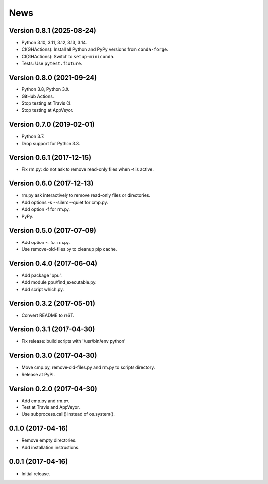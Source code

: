 News
====

Version 0.8.1 (2025-08-24)
--------------------------

* Python 3.10, 3.11, 3.12, 3.13, 3.14.

* CI(GHActions): Install all Python and PyPy versions from ``conda-forge``.

* CI(GHActions): Switch to ``setup-miniconda``.

* Tests: Use ``pytest.fixture``.

Version 0.8.0 (2021-09-24)
--------------------------

* Python 3.8, Python 3.9.

* GitHub Actions.

* Stop testing at Travis CI.

* Stop testing at AppVeyor.

Version 0.7.0 (2019-02-01)
--------------------------

* Python 3.7.

* Drop support for Python 3.3.

Version 0.6.1 (2017-12-15)
--------------------------

* Fix rm.py: do not ask to remove read-only files when -f is active.

Version 0.6.0 (2017-12-13)
--------------------------

* rm.py ask interactively to remove read-only files or directories.

* Add options -s --silent --quiet for cmp.py.

* Add option -f for rm.py.

* PyPy.

Version 0.5.0 (2017-07-09)
--------------------------

* Add option -r for rm.py.

* Use remove-old-files.py to cleanup pip cache.

Version 0.4.0 (2017-06-04)
--------------------------

* Add package 'ppu'.

* Add module ppu/find_executable.py.

* Add script which.py.

Version 0.3.2 (2017-05-01)
--------------------------

* Convert README to reST.

Version 0.3.1 (2017-04-30)
--------------------------

* Fix release: build scripts with '/usr/bin/env python'

Version 0.3.0 (2017-04-30)
--------------------------

* Move cmp.py, remove-old-files.py and rm.py to scripts directory.

* Release at PyPI.

Version 0.2.0 (2017-04-30)
--------------------------

* Add cmp.py and rm.py.

* Test at Travis and AppVeyor.

* Use subprocess.call() instead of os.system().

0.1.0 (2017-04-16)
------------------

* Remove empty directories.

* Add installation instructions.

0.0.1 (2017-04-16)
------------------

* Initial release.

